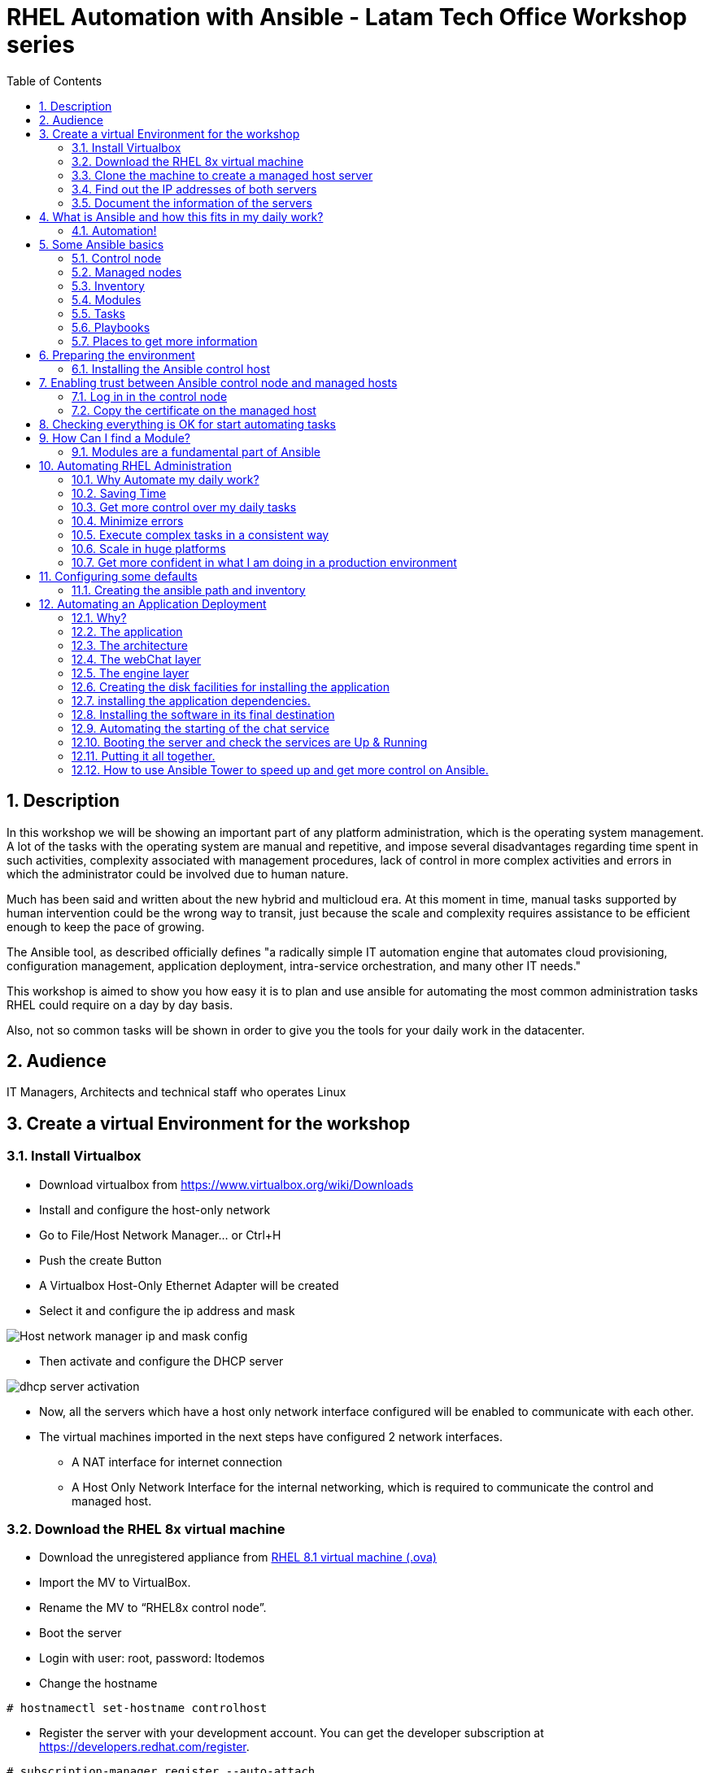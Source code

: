 :scrollbar:
:data-uri:
:toc2:
:imagesdir: images

= RHEL Automation with Ansible - Latam Tech Office Workshop series

:numbered:

== Description

In this workshop we will be showing an important part of any platform administration, which is the operating system management. A lot of the tasks with the operating system are manual and repetitive, and impose several disadvantages regarding time spent in such activities, complexity associated with management procedures, lack of control in more complex activities and errors in which the administrator could be involved due to human nature.

Much has been said and written about the new hybrid and multicloud era. At this moment in time, manual tasks supported by human intervention could be the wrong way to transit, just because the scale and complexity requires assistance to be efficient enough to keep the pace of growing.

The Ansible tool, as described officially defines  "a radically simple IT automation engine that automates cloud provisioning, configuration management, application deployment, intra-service orchestration, and many other IT needs." 

This workshop is aimed to show you how easy it is to plan and use ansible for automating the most common administration tasks RHEL could require on a day by day basis.

Also, not so common tasks will be shown in order to give you the tools for your daily work in the datacenter.

== Audience
IT Managers, Architects and technical staff who operates Linux

== Create a virtual Environment for the workshop

=== Install Virtualbox

* Download virtualbox from https://www.virtualbox.org/wiki/Downloads
* Install and configure the host-only network 
* Go to File/Host Network Manager… or Ctrl+H
* Push the create Button
* A Virtualbox Host-Only Ethernet Adapter will be created
* Select it and configure the ip address and mask

image::host_network_manager_ip_mask_config.png[Host network manager ip and mask config]

* Then activate and configure the DHCP server

image::dhcp_activation.png[dhcp server activation]

* Now, all the servers which have a host only network interface configured will be enabled to communicate with each other.
* The virtual machines imported in the next steps have configured 2 network interfaces.
- A NAT interface for internet connection
- A Host Only Network Interface for the internal networking, which is required to communicate the control and managed host.

=== Download the RHEL 8x virtual machine


* Download the unregistered appliance from 
https://1drv.ms/u/s!AjxeDEQoUvfXmgEVes7JRvcp-Hpc?e=FVQN1G[RHEL 8.1 virtual machine (.ova)^]
* Import the MV to VirtualBox.
* Rename the MV to “RHEL8x control node”.
* Boot the server
* Login with user: root, password: ltodemos
* Change the hostname

[source,bash]
-----------------
# hostnamectl set-hostname controlhost
-----------------

* Register the server with your development account. You can get the developer subscription at https://developers.redhat.com/register.

[source,bash]
-----------------
# subscription-manager register --auto-attach
-----------------
* Introduce your username and password with your subscription credentials.
* Update the server

[source,bash]
-----------------
# yum update
-----------------

=== Clone the machine to create a managed host server

* Do a poweroff from the rhel server already installed
* From VirtualBox, select the MV and clone it executing (menu) machine/clone or (Ctrl-O) to clone the server to be a managed host.
* Define a new MAC address policy to a “generate a new MAC address for all network adapters”
* Change the name to “RHEL8x managed host”.
* Boot the server
* Login with user: root, password: ltodemos
* Change the hostname

[source,bash]
-----------------
# hostnamectl set-hostname managedhost
-----------------
* Register the server with your development account

[source,bash]
-----------------
# subscription-manager register --auto-attach
-----------------

* Introduce your username and password with your subscription credentials.

=== Find out the IP addresses of both servers

Login in both servers and check their IP addresses issuing

[source,bash]
-----------------
# ifconfig enp0s8
-----------------

Write down the ip for future references.

=== Document the information of the servers

Fill the table below.

[options="header"]
|=======================
|Server | ip address
|Control host |
|Managed host |
|=======================

[NOTE]
At this point you have 2 servers, a control host and a managed host. These are the servers you need to follow this workshop.

== What is Ansible and how this fits in my daily work?
=== Automation!

As the Encyclopedia Britannica defines, “automation can be defined as a technology concerned with performing a process by means of programmed commands combined with automatic feedback control to ensure proper execution of the instructions. The resulting system is capable of operating without human intervention.” 

Automation has been with us for years, indeed the evolution of humanity is based on the notion of “how do I automate a process with repetitive tasks, in order to be more accurate, precise and fast in the execution”.

History is plagued with stories of automation. Gutenberg Printing Press, The Ford’s production line, Coffee machines, Bread Making Machine, Spotify, Amazon online, etc, etc, etc.

In the IT world, automation is even more necessary to execute repetitive tasks to bring a system to its usability state. This is where Ansible comes in this movie.

From https://www.ansible.com/overview/how-ansible-works we can rescue the following description:

“Ansible is a radically simple IT automation engine that automates cloud provisioning, configuration management, application deployment, intra-service orchestration, and many other IT needs.”

The vast majority of activities you execute on a daily basis for managing and configuring your RHEL (or any other linux or windows OS) can be expressed as a playbook and done automatically on managed hosts.

The goal of this workshop is to propose to participants a practical view of what Ansible can do for helping administrators and developers execute repetitive tasks on the management side of RHEL, in order to be more productive in less time.

== Some Ansible basics

=== Control node

Any machine with Ansible installed. You can run commands and playbooks, invoking /usr/bin/ansible or /usr/bin/ansible-playbook, from any control node. You can use any computer that has Python installed on it as a control node - laptops, shared desktops, and servers can all run Ansible. However, you cannot use a Windows machine as a control node. You can have multiple control nodes.

=== Managed nodes

The network devices (and/or servers) you manage with Ansible. Managed nodes are also sometimes called “hosts”. Ansible is not installed on managed nodes.

=== Inventory

A list of managed nodes. An inventory file is also sometimes called a “hostfile”. Your inventory can specify information like IP address for each managed node. An inventory can also organize managed nodes, creating and nesting groups for easier scaling.

=== Modules 

The units of code Ansible executes. Each module has a particular use, from administering users on a specific type of database to managing VLAN interfaces on a specific type of network device. You can invoke a single module with a task, or invoke several different modules in a playbook.

=== Tasks

The units of action in Ansible. You can execute a single task once with an ad-hoc command.

=== Playbooks

Ordered lists of tasks, saved so you can run those tasks in that order repeatedly. Playbooks can include variables as well as tasks. Playbooks are written in YAML and are easy to read, write, share and understand. 

=== Places to get more information

|=======================
|https://docs.ansible.com/ansible/latest/network/getting_started/basic_concepts.html
|https://www.ansible.com/overview/how-ansible-work
|=======================

== Preparing the environment
=== Installing the Ansible control host
==== Log In in the Control Node

Use the root account with ltodemos password to log in to this server with the IP logged in previous steps.

[NOTE]
If you are in Windows you can download putty for conveniently create 2 entries for log in to the control and management hosts.

==== Finding the repository
[source,bash]
-----------------
# yum repolist all | grep -i ansible

ansible-2-for-rhel-8-x86_64-debug-rpms     Red Hat Ans disabled
ansible-2-for-rhel-8-x86_64-rpms           Red Hat Ans disabled
ansible-2-for-rhel-8-x86_64-source-rpms    Red Hat Ans disabled
Ansible-2.8-for-rhel-8-x86_64-debug-rpms   Red Hat Ans disabled
ansible-2.8-for-rhel-8-x86_64-rpms         Red Hat Ans disabled
ansible-2.8-for-rhel-8-x86_64-source-rpms  Red Hat Ans disabled
ansible-2.9-for-rhel-8-x86_64-debug-rpms   Red Hat Ans disabled
ansible-2.9-for-rhel-8-x86_64-rpms         Red Hat Ans disabled
ansible-2.9-for-rhel-8-x86_64-source-rpms  Red Hat Ans disabled
-----------------
==== Enabling the repository

[source,bash]
-----------------
# subscription-manager repos --enable ansible-2.9-for-rhel-8-x86_64-rpms
-----------------

==== Installing Ansible and its dependencies
[source,bash]
-----------------
# yum install ansible -y
-----------------

==== Check everything is ok
[source,bash]
-----------------
# ansible --version
ansible 2.9.2
config file = /etc/ansible/ansible.cfg
configured module search path = ['/root/.ansible/plugins/modules', '/usr/share/ansible/plugins/modules']
ansible python module location = /usr/lib/python3.6/site-packages/ansible
executable location = /usr/bin/ansible
python version = 3.6.8 (default, Oct 11 2019, 15:04:54) [GCC 8.3.1 20190507 (Red Hat 8.3.1-4)]
-----------------

[NOTE]
In this stage, everything is set up for going forward and start automation!

== Enabling trust between Ansible control node and managed hosts
To speed up any of the actions proposed in this workshop we recommend creating a trust domain, which is easy to do following a simple steps.

==== Log in in the control node

When asking for a password just press enter.

[source,bash]
-----------------
# ssh-keygen -t rsa

Generating public/private rsa key pair.
Enter file in which to save the key (/root/.ssh/id_rsa):
Enter passphrase (empty for no passphrase):
Enter same passphrase again:
Your identification has been saved in /root/.ssh/id_rsa.
Your public key has been saved in /root/.ssh/id_rsa.pub.
The key fingerprint is:
SHA256:Ka1jUHpXm0z7fZ1fJYCWqU5ejMmkJWbyj63Cu44I49s root@controlnode
The key's randomart image is:
+---[RSA 3072]----+
|                 |
|           +     |
|    . = o B .    |
|     B B @ + .   |
|    o = S B   . .|
|     o @ . . . .+|
|o  .  = =   . ..+|
|oo..o. o       .o|
|.ooE++.         .|
+----[SHA256]-----+
-----------------

==== Copy the certificate on the managed host

[source,bash]
-----------------
# ssh-copy-id root@managedhost

/usr/bin/ssh-copy-id: INFO: Source of key(s) to be installed: "/root/.ssh/id_rsa.pub"
/usr/bin/ssh-copy-id: INFO: attempting to log in with the new key(s), to filter out any that are already installed
/usr/bin/ssh-copy-id: INFO: 1 key(s) remain to be installed -- if you are prompted now it is to install the new keys
root@192.168.56.121's password:

Number of key(s) added: 1

Now try logging into the machine, with:   ssh root@192.168.56.121
and check to make sure that only the key(s) you wanted were added.
-----------------

[NOTE]
Now there is trust between control and managed host. We are ready for the next step.

== Checking everything is OK for start automating tasks

Our first task is to check if our control node is able to execute a module on the managed host. This is very simple executing an ad-hoc command.

From control node execute the following command replacing ipmanagedhosts with the IP address of your managed host

[source, bash]
-------------------
# ansible all -i 'ip_of_managed_hosts,' -m ping

ipmanagedhosts | SUCCESS => {
    "ansible_facts": {
        "discovered_interpreter_python": "/usr/libexec/platform-python"
    },
    "changed": false,
    "ping": "pong"
}
-------------------

An example with the ip 192.168.56.119 as the managed host.

[source, bash]
-------------------
# ansible all -i '192.168.56.119,' -m ping

192.168.56.119 | SUCCESS => {
    "ansible_facts": {
        "discovered_interpreter_python": "/usr/libexec/platform-python"
    },
    "changed": false,
    "ping": "pong"
}
-------------------

[NOTE]
Look at the tag “ping” at the end of the JSON returned. If everything is ok, the result is “pong”

[NOTE]
Ping Module: This module is used to connect to the host, verify a usable python and return pong on success

== How Can I find a Module?

=== Modules are a fundamental part of Ansible
Modules do a variety of tasks that can be included in playbooks for automating complex procedures.

The best part of modules is that they are very well documented, so is a nice journey to go to the big list and see what they can do for us.
Accessing the module documentation
https://docs.ansible.com/ansible/latest/modules/modules_by_category.html 
Let’s find our first module

We can run ad-hoc commands on managed hosts with the module “command”. 

The module can be found at

https://docs.ansible.com/ansible/latest/modules/command_module.html?highlight=command

Let’s find out if the module cab me executed as an ad-hoc command

[source,bash]
--------------------
#  ansible all -i '192.168.56.119,' -m command -a "cat /etc/motd"

192.168.56.119 | CHANGED | rc=0 >>
  _____          _   _    _       _
 |  __ \        | | | |  | |     | |
 | |__) |___  __| | | |__| | __ _| |_
 |  _  // _ \/ _` | |  __  |/ _` | __|
 | | \ \  __/ (_| | | |  | | (_| | |_
 |_|  \_\___|\__,_| |_|  |_|\__,_|\__|
  _   _______ ____        _
 | | |__   __/ __ \      | |
 | |    | | | |  | |   __| | ___ _ __ ___   ___  ___
 | |    | | | |  | |  / _` |/ _ \ '_ ` _ \ / _ \/ __|
 | |____| | | |__| | | (_| |  __/ | | | | | (_) \__ \
 |______|_|  \____/   \__,_|\___|_| |_| |_|\___/|___/
--------------------

So Far So Good!

== Automating RHEL Administration

=== Why Automate my daily work?

It is a good question. There are several reasons why automation could save my life as an administrator.

But, let me be clear. My job is important as an administrator, and it could be even more important if I use my time and effort wisely to propose new ways of executing tasks making my company make more revenue. Isn't that great?

We are going to look at the different perspectives why automation is so important as far as a RHEL administration is concerned.

=== Saving Time

First and foremost, automation can be used to save time. If I save time doing every day work, I can do more, but this is only the tip of the iceberg.

=== Get more control over my daily tasks

Having a tool that does exactly what it is supposed to do, all the time, could give administrators peace of mind doing repetitive configuration and deployment tasks. More control over my daily job with more confidence. 

=== Minimize errors

After a playbook is created and tested, it will be executed in exactly the same way, all the time. No human errors due to misspelled commands or enter key error.

=== Execute complex tasks in a consistent way

Every time a procedure is executed, no matter how complex it is, administrators could expect the same results, in one server or in a huge amount of them.

=== Scale in huge platforms

Ansible can assist to execute tasks in 1, 2 or n servers, locally or remotely located. The real power of ansible is the ability to delegate complex and extensive jobs to the angine in order to it to take care of the execution cna completion.
Document well my job

One of the nice features of ansible is that the output of every playbook executed could be used to document what happened in every run. This is proof of execution that can be used to create more complex management documents.

=== Get more confident in what I am doing in a production environment

When we often execute playbooks with predecible results every time, is natural to be confident about tasks otherwise need to be done manually and are prone to human errors.

== Configuring some defaults

For this workshop we need to create some defaults in order to have the basics to execute playbooks in a straightforward manner.

=== Creating the ansible path and inventory

[source,bash]
----------------------
# mkdir /root/ansible
# cd /root/ansible
# echo  $'[managedhosts] \nip_address' > inventory

The ipaddress must be replaced by the ip of the managed hosts. 

In the example below the ip address of the managed host in the lab is 192.168.56.119.

# echo  $'[managedhosts] \n192.168.56.119' > inventory

# more inventory
[managedhosts]
192.168.56.119
----------------------

== Automating an Application Deployment

=== Why?

Be repeatable when an application deployment is concerned is crucial to survive in this automated world, where virtualization and cloud naive applications have taken control of a lot of aspects of our data centers.

Having the ability to deploy complex layouts and architectures in a virtualized environment, on-premise or not, is part of being at the speed of the 4th revolution.

Automated scalability in many cases is the name of the game, so whether it is the first time the application is deployed or several instances are needed to keep up with the demand, we need tools that keep us apart from the time consuming and error prone manual tasks.

This workshop has the main goal of showing you how to use ansible to deploy an application, from the RHEL management perspective.

Let’s get our hands dirty from now on...

=== The application

For this workshop we are going to implement a simple yet powerful general purpose application that could be used for multiple purposes. This app is a simple service provider that can be customized for any requirement in which there exists the necessity of access to the services to obtain something… bare with me, so I am going to explain this in detail.

=== The architecture

image::apparchitecture.png[Architecture Diagram]

=== The webChat layer

This layer exposes through the port 8080 a web interface to interact with, also expose an api.

* https://server_ip:8080/chat redirect to the app
* https://server_ip:8080/api?chat&question= define a simple api to ask to the service

Needless to say that it needs the engine up & running for working properly.

=== The engine layer

This layer exposes through the port 9095 via linux sockets a chat service.

* server_ip:9095/chat can be interrogated with an ansible question.

This service is essential for the webChat layer to work properly.

=== Creating the disk facilities for installing the application

We need to copy the source code to our managed hosts. Every managed host has 2 devices on /dev for creating a volume group. Such is the case of:

- /dev/sdb
- /dev/sdc

We need to create a volume group out of these two devices. This volume group will be named as *chatbotVG*. Inside this volume group we are going to create a logical volume named *data*. This logical volume will be mounted in a directory called /home/chatbot. This needs to be translated to a Playbook for automating this OS admin tasks in a consistent way.

Let's begin by checking that boths devices are present

[source,bash]
---------------------
# vim chatbotCreateFilesystem.yml

---
  - hosts: managedhosts
    name: Creating the chatbot filesystem

    tasks:

      - name: check sdb
        block:
          - name: checking for device /dev/sdb
            set_fact: proceedWithInstallation=yes
            when:  hostvars[inventory_hostname]["ansible_facts"]["device_links"]["ids"]["sdb"] 
        rescue:
          - name: Device /dev/sdb does not exist!
            set_fact: proceedWithInstallation=no
          

      - name: check sdc
        block:
          - name: checking for device /dev/sdc
            set_fact: proceedWithInstallation=yes
            when:  hostvars[inventory_hostname]["ansible_facts"]["device_links"]["ids"]["sdc"] 
        rescue:
          - name: Device /dev/sdc does not exist!
            set_fact: proceedWithInstallation=no
        when:
          - hostvars[inventory_hostname]['proceedWithInstallation']
...
---------------------

Here we have coded a Block. A block enables us to manage errors easily. We start with hosts: managedhosts as in inventory file has been set. For each IP address present in the group managedhosts ansible will execute the actions inside TASKS tag. 

We are going to check the hostvars content, which is populated when the gather_facts module is automatically executed. In this case we are checking the value of the dictionary with hostvars[inventory_hostname]["ansible_facts"]["device_links"]["ids"]["sdb"] to determine if sdb exists.

[NOTE]
hostvars is a dictionary keyed by each host.

In case one or both devices are not present, a fact is created called "proceedWithInstallation" that will be useful to execute the rest of our playbook. If this variable is set to no, further installation won't be executed. This occurs in the rescue clause where we use set_fact to update the proceedWithIntsllation variable.

After we check the existence of our devices we proceed to create the volume group and logical volume to be mounted.

[source,bash]
--------------------
...
      - name: creating disk facilities
        block:
          - name: Creating chatbot Volume group.
            lvg:
              pvs: "/dev/sdb,/dev/sdc"
              vg: "chatbotVG"
              pv_options: '-Z y'
              force: no
              state: present

          - name: Creating data Logical Volume.
            lvol:
              vg: "chatbotVG"
              lv: "data"
              size: 10g
              active: yes
              force: no
              state: present

          - name: Creating a XFS filesystem on lvm /dev/mapper/chatbotVG-data.
            filesystem:
              fstype: "xfs"
              dev: "/dev/mapper/chatbotVG-data"
              force: no

          - name: Creating the mounting point /home/chatbot.
            file:
              path: "/home/chatbot/"
              state: directory
              mode: '0700'

          - name: Mount the  filesystem.
            mount:
              path: "/home/chatbot"
              src: "/dev/mapper/chatbotVG-data"
              fstype: "xfs"
              opts: rw,nosuid,noexec
              state: mounted

        when:
          - hostvars[inventory_hostname]['proceedWithInstallation']

        
      - name: Error on disk creation results
        debug: 
          msg: "An error occured when trying to create the disk facilities for the chatbot, aborting installation! {{hostvars[inventory_hostname]['proceedWithInstallation']}}"
        when:  
          - not hostvars[inventory_hostname]['proceedWithInstallation']      
--------------------
          
Another block is created with a *when clause* to execute the procedure if both devices are present. 

The playbook proceed with the following:

- Create a volume group called *chatbotVG* with sdc and sdc devices using *lvg* ansible module.
- Create a logical volume called *data* which size is 4 Gb using *lvol* ansible module..
- Create a filesystem XFS on /dev/mapper/chatbotVG-data using *filesystem* ansible module.
- Create a mount point called */home/chatbot*  using *file* ansible module.
- Mount /dev/mapper/chatbotVG-data on /home/chatbot using *mount* ansible module.

[source, bash]
------------------
# ansible-playbook chatbotCreateFilesystem.yml -i ./inventory

PLAY [Creating the chatbot filesystem] ******************************************************************************************************************************************

TASK [Gathering Facts] ***************************************************************************************************************************************
ok: [192.168.56.119]

TASK [checking for device /dev/sdb] **************************************************************************************************************************
ok: [192.168.56.119]

TASK [checking for device /dev/sdc] **************************************************************************************************************************
ok: [192.168.56.119]

TASK [Creating chatbot Volume group.] ************************************************************************************************************************
changed: [192.168.56.119]

TASK [Creating data Logical Volume.] *************************************************************************************************************************
changed: [192.168.56.119]

TASK [Creating a XFS filesystem on lvm /dev/mapper/chatbotVG-data.] ******************************************************************************************
changed: [192.168.56.119]

TASK [Creating the mounting point /home/chatbot.] ************************************************************************************************************
changed: [192.168.56.119]

TASK [Mount the  filesystem.] ********************************************************************************************************************************
changed: [192.168.56.119]

TASK [Error on disk creation results] ************************************************************************************************************************
skipping: [192.168.56.119]

PLAY RECAP ***************************************************************************************************************************************************
192.168.56.119             : ok=8    changed=5    unreachable=0    failed=0    skipped=1    rescued=0    ignored=0

------------------

Every task has some hints of what just happened. 

* changed. It is shown when the task has been successfully executed and the action changes something in the remote host. This could be that, for example, the filesystem that did not exist was created.

* ok: nothing was changed on the remote host because, by the idempotent nature, ansible determined nothing had to be done in order to get the result expected.

* skipping: By a conditional condition, the task was skipped. In this playbook, a task that expects an error was not executed because there were no errorrs in the execution.

[NOTE] 
At this stage, the filesystem was created and mounted on /home/chatbot. This directory will be used for cloning the github repository where the application is stored.

=== installing the application dependencies.

The chatbot application is python 3 based, so we need to install python 3 on our remote servers. We are going to create a playbook for installing this package, but also check and install the required libraries if needed. When we say "if needed" we refer ourselves to the fact that ansible is an *idempotent tool*. Ansible will look to get to the desired stated (installed). If the package or the  libraries are already installed any of the actions associated will be executed.

[NOTE] 
Also, we will need to install git in order for the remote host to be able to clone the chatbot application repository.

Let's start by creating this playbook.

[NOTE] by now, we are creating independent Playbooks as big blocks as far as simplicity of explanation is concerned. At the end we will be using the Ansible import_playbook directive to import every individual playbook and execute them as a whole.

[source,bash]
----------------------
# vim chatbotInstallPythonDependencies.yml

---
  - hosts: managedhosts
    name: Installing software dependencies
    gather_facts: no 
    tasks:
    
      - name: installing python 3.6
        yum: 
          name: python36
          state: latest

      - name: installing git
        yum: 
          name: git
          state: latest
   
      - name: installing nltk
        pip:
          name: nltk

      - name: installing tflearn
        pip:
          name: tflearn

      - name: installing numpy
        pip:
          name: numpy

      - name: installing tensorflow
        pip:
          name: tensorflow

      - name: installing flask
        pip:
          name: flask
----------------------

We don't need to gather facts in this playbook, because we don´t need any host based variable to execute tasks, so we can speed up the execution of this playbook using the gather_fact module.

The hosts to interact with are which are present in the managedhosts group of the inventory created previously. In our case is the IP Address 192.168.56.119.

The tasks define for this stage are:

* First, we need to be sure python 3.6 is installed, otherwise ansible needs to make sure the latest version is installed properly. This is done by the *yum module* which needs the package name (in this case python36 for RHEL 8.1) and the state. This flag tells ansible to install the package if not present or update it to the latest version if needed.

- name: python36
- state: latest

* GIT is also needed on the remote hosts. This is because in the following playbook we will need to clone the application repository. So, we use the yum module again to install it.

- name: git
- state: latest

* The following actions are related to the installation of some required libraries. In this case nltk for natural language processing, numpy for numerical calculations, tflearn and tensorflow for applying artificial intelligence to the chatbot, and Flask for the creation of the web service delivered by webChat.py. The *pip module* only needs the *name* of the libraries that need to be installed.

[source,bash]
----------------------
# ansible-playbook installChatBotPythonDependencies.yml -i inventory

PLAY [[Installing software dependencies] ******************************************************************************************************************************************

TASK [installing python 3.6] ************************************************************************************************************************************
changed: [192.168.56.119]

TASK [installing git] ************************************************************************************************************************************
changed: [192.168.56.119]

TASK [installing nltk] ******************************************************************************************************************************************
changed: [192.168.56.119]

TASK [installing tflearn] ***************************************************************************************************************************************
changed: [192.168.56.119]

TASK [installing numpy] ***************************************************************************************************************************************
ok: [192.168.56.119]

TASK [installing tensorflow] ************************************************************************************************************************************
changed: [192.168.56.119]

TASK [installing flask] *****************************************************************************************************************************************
changed: [192.168.56.119]

PLAY RECAP ***************************************************************************************************************************************************
192.168.56.119             : ok=7    changed=6    unreachable=0    failed=0    skipped=0    rescued=0    ignored=0

----------------------

The first two tasks installs python and git, then it continues with the actions associated with libraries installation using the *module pip*. Each one is in charge of taking the library to the state desired, by default it is "installed".

At the end of the execution output you can notice a PLAY RECAP, which in turns indicates that 6 things were changed, in this case the installation of python 3.6, git and the installation of nlt, tflearn, tensorflow and flask libraries.

[source,bash]
----------------------
PLAY RECAP ***************************************************************************************************************************************************
192.168.56.119             : ok=7    changed=6    unreachable=0    failed=0    skipped=0    rescued=0    ignored=0
----------------------

[NOTE] 
In this stage we are sure all re prerequisites are met for installing the application.

=== Installing the software in its final destination

For this phase, we need to clone the chatbot repository from github in the remote /home/chatbot filesystem. This directory contains all the sources and data needed to execute the ansible chat service.

We also need to open ports to get the application running properly and create the configuration files to manage the application as a service using the systemd facility.

[source,bash]
----------------------
# vim chatbotInstallSoftware.yml

---
  - hosts: managedhosts
    name: Installing chatbot software
    gather_facts: no
    tasks:

    - name: Cloning the chatbot software repository
      git:
        repo: 'https://github.com/ltoRhelDemos/python-ansible-chatbot.git'
        dest: /home/chatbot/
        force: yes

    - name: copying ansibleChatbot.service template to /etc/systemd/system
      copy:
        src: /home/chatbot/ansibleChatbot.service
        dest: /etc/systemd/system
        remote_src: yes
        mode: '0644'

    - name: copying ansibleChatbotWebInterface.service template to /etc/systemd/system
      copy:
        src: /home/chatbot/ansibleChatbotWebInterface.service
        dest: /etc/systemd/system
        remote_src: yes
        mode: '0644'

    - name: Opening the webservice port 8080
      firewalld:
        port: 8080/tcp
        permanent: yes
        state: enabled

    - name: Opening the engine port 9095
      firewalld:
        port: 9095/tcp
        permanent: yes
        state: enabled

    - name: restarting the firewalld
      service:
        name: firewalld
        state: restarted
----------------------

The following steps are done:

* Using the *git module* we are cloning the chatbot application repository on /home/chatbot filesystem
* The *copy module* is used to copy the two configuration files needed for systemd to start, stop, enable, disable and get the status of our services, the chatbot engine and the web interface service.
* Then we use the *firewalld module* in order to open the ports 8085 and 9095 (tcp) making them permanent.
* Finally with the *service module* we restart firewalld.

[source,bash]
----------------------
# ansible-playbook chatbotInstallSoftware.yml -i ./inventory

PLAY [Installing chatbot software] ***************************************************************************************************************************************

TASK [Cloning the chatbot software repository] **************************************************************************************************************
changed: [192.168.56.126]

TASK [copying ansibleChatbot.service template to /etc/systemd/system] ****************************************************************************************
changed: [192.168.56.126]

TASK [copying ansibleChatbotWebInterface.service template to /etc/systemd/system] ****************************************************************************
changed: [192.168.56.126]

TASK [Opening the webservice port 8080] *********************************************************************************************************************
changed: [192.168.56.126]

TASK [Opening the engine port 9095] *************************************************************************************************************************
changed: [192.168.56.126]

TASK [restarting the firewalld] ******************************************************************************************************************************
changed: [192.168.56.126]

PLAY RECAP ***************************************************************************************************************************************************
192.168.56.126             : ok=6    changed=6    unreachable=0    failed=0    skipped=0    rescued=0    ignored=0

----------------------

The playbook is executed successfully having 6 changes made, in this case the repo cloning, the systemd configuration files copied to /etc/systemd/system directory for manipulating our programs as services, the firewalld update to open 8080 and 9095 tcp ports and the firewalld process restart.

Now our application is in the managed host ready to be executed to start the chat service. Let's first try to execute the engine manually on the managed host.

[source,bash]
----------------------
# ssh root@192.168.56.119

# cd /home/chatbot

# python3 serviceProvider.py

--------------------------------------------------------------------------

  _____          _   _    _       _
 |  __ \        | | | |  | |     | |
 | |__) |___  __| | | |__| | __ _| |_
 |  _  // _ \/ _` | |  __  |/ _` | __|
 | | \ \  __/ (_| | | |  | | (_| | |_
 |_|  \_\___|\__,_| |_|  |_|\__,_|\__|

  Service Provider Demo
  Alejandro Dirgan 2019


--------------------------------------------------------------------------
HELP:
--------------------------------------------------------------------------
to start server using other than default values use it with the parameters:
   serviceProvider.py [port=9095] [homedir=/tmp] [serviceName=serviceProvider] [verbose=True]

to stop the server:
   touch /tmp/serviceProvider.stop

to send command to server via command line where 0.0.0.0 is the ip (localhost)
   echo about | nc 0.0.0.0 9095

--------------------------------------------------------------------------
INFO:
--------------------------------------------------------------------------
True
/tmp/serviceProvider.pid
(init) starting serviceProvider!
(init) home directory is /tmp
(init) listening on port 9095
(init) this process is identified by: 14813
Found data preprocessed on disk!
found model on disk!
(eventLoop) entering event loop!

----------------------

This service is event driven, which means that it will get into an endless loop for accepting requests. 

From the control host we can try to access the engine with Ncat command.

[NOTE]
The syntax is very simple. Use the command "chat", then the parameter "question" followed by an equal sign "=" and the question substituting the spaces by underscores "_"

[source,bash]
----------------------
# echo chat question=who_are_you? | nc 192.168.56.119 9095

{"status": "(OK)", "response": {"tag": "who", "answer": "I am a robot that answers questions about Ansible"}}

# echo chat question=who_are_you? | nc 192.168.56.119 9095

{"status": "(OK)", "response": {"tag": "who", "answer": "I am a good chatter, specially if we talk about Ansible"}}

# echo chat question=are_you_a_robot? | nc 192.168.56.119 9095

{"status": "(OK)", "response": {"tag": "who", "answer": "I am a robot that answers questions about Ansible"}}

----------------------

As you can see, the engine is able to classify your questions and respond accordingly. The syntax for asking questions is very simple.

If we need to stop the service, we only are required to send a "stop" directive.

[source,bash]
----------------------
# echo stop | nc 192.168.56.119 9095
----------------------

[NOTE] 
Because this is an example service provider there is not security associated for stopping the service arbitrarily.

*The webChat*

Let's try the web interface so we can be sure everything is ok so far.

In another ssh session connected to the managed host start the webChat.py program.

[source,bash]
----------------------
# cd /home/chatbot

# python3 webChat.py

 * Serving Flask app "webChat" (lazy loading)
 * Environment: production
   Use a production WSGI server instead.
 * Debug mode: on
 * Running on http://0.0.0.0:8080/ (Press CTRL+C to quit)
 * Restarting with stat
 * Debugger is active!
 * Debugger PIN: 306-602-425
192.168.56.1 - - [14/Jan/2020 17:22:35] "GET / HTTP/1.1" 200 -
192.168.56.1 - - [14/Jan/2020 17:22:35] "GET /favicon.ico HTTP/1.1" 404 -

----------------------

For accessing the service, just start a browser and type *http://192.168.56.119:8080/chat*

If everything is ok, the following interface will be shown in the browser.

image::webChat.png[Ansible chatbot Web Interface]

Another way to interact with the chatbot is using its API directly.

From the browser access *http://192.168.56.119:8080/api?command=chat&question=who_are_you*

The response on the browser should be:

[source,bash]
----------------------
{
"response": {
"answer": "I am a good chatter, specially if talk about Ansible",
"tag": "who"
},
"status": "(OK)"
}
----------------------

[NOTE] 

Now it is time to start the application as a service and automate the application starting procedure with systemd. That is the goal of the following playbook.

=== Automating the starting of the chat service

Now that we are sure the application is installed and everything goes well it's time to automate the service start at boot time.

[source,bash]
----------------------
# vim chatbotStartServices.yml
---
  - hosts: managedhosts
    name: Starting chatbot services
    gather_facts: no

    tasks:

      - name: enable ansibleChatbot service
        systemd:
          name: ansibleChatbot
          state: started
          enabled: yes

      - name: enable ansibleChatbotWebInterface service
        systemd:
          name: ansibleChatbotWebInterface
          state: started
          enabled: yes
----------------------

Enabling the services is an easy task using *systemd module*. For both services we are going to start them with the *enable* directive in order to ansible, not only to start the services, but making them automatically restarting at boot time.

Let's execute the playbook.

[source,bash]
----------------------
# ansible-playbook chatbotStartServices.yml -i ./inventory

PLAY [Starting chatbot services] *************************************************************************************************************************

TASK [enable ansibleChatbot service] *************************************************************************************************************************
changed: [192.168.56.126]

TASK [enable ansibleChatbotWebInterface service] *************************************************************************************************************************
changed: [192.168.56.126]

PLAY RECAP **************************************************************************************************************
192.168.56.126             : ok=2    changed=2    unreachable=0    failed=0    skipped=0    rescued=0    ignored=0
----------------------

After the execution we see that both services were changed to *started*.

The goal of the playbook is, finally, having the chatbot service up & running. After this we can check the service on the browser using the following address *https://192.168.56.119:8080/chat*.

=== Booting the server and check the services are Up & Running

This is the final step to be done in order to guarantee the service will survive to the server boot. In this case, the following playbook only execute a reboot and wait for the server to boot up.

[source,bash]
----------------------
---
  - hosts: managedhosts
    name: Rebooting...
    gather_facts: no
    
    tasks:
    
    - name: Reboot host and wait for it to restart
      reboot:
        msg: "Reboot initiated by Ansible"
        connect_timeout: 5
        reboot_timeout: 600
        pre_reboot_delay: 0
        post_reboot_delay: 30
        test_command: "systemctl is-active ansibleChatbot --quiet && systemctl is-active --quit ansibleChatbotWebInterface"
----------------------

The playbook uses the *reboot module* in which we are specifying to wait 30 seconds until the server is up again. Also look at the test_command parameter at the end. We are using a composed bash shell command using systemd with is-active parameter which, is both service are up, returns 0. 

[source,bash]
----------------------
# ansible-playbook chatbotRebootServer.yml -i ./inventory

PLAY [Rebooting...] *************************************************************************************************

TASK [Reboot host and wait for it to restart] *********************************************************************************************************************
changed: [192.168.56.126]

PLAY RECAP **********************************************************************************************************
192.168.56.126             : ok=1    changed=1    unreachable=0    failed=0    skipped=0    rescued=0    ignored=0

----------------------

The result is ok=1, changed=1. In this case the reboot was executed successfully and the test_command passed.

=== Putting it all together.

We have been creating ans executing different playbooks for different tasks:

* *chatbotCreateFileSystem.yml* for Creating the filesystem and mount /home/chatbot to receive the application
* *chatbotInstallPythonDependencies.yml* for Installing all software dependencies
* *chatbotInstallSoftware.yml* for installing the application itself and some configuration files
* *chatbotStartServices.yml* for starting the services and make them permanent after reboot
* *chatbotRebootServer.yml* for rebooting the server and check the services were invoked successfully after reboot

This completes the whole installation cycle of the chatbot. But how to execute this using one playbook?.

Two ways we can use to create a unique playbook that can be executed by ansible.

* Using import_playbook in order to import all the playbooks created previously. 

Let's create a masterPlaybook.

[source,bash]
----------------------
# vim chatbotMasterPlaybook.yml

---

  - import_playbook: chatbotCreateFilesystem.yml
  - import_playbook: chatbotInstallPythonDependencies.yml
  - import_playbook: chatbotInstallSoftware.yml
  - import_playbook: chatbotStartServices.yml
  - import_playbook: chatbotRebootServer.yml
----------------------

After saving this playbook, the execution will be importing the previously created playbooks and those will be executed in the order they appear.

[source,bash]
----------------------
# ansible-playbook chatbotMasterPlaybook.yml -i ./inventory

PLAY [Creating chatbot filesystem] ******************************************************************************************************************************************

TASK [Gathering Facts] ***************************************************************************************************************************************
ok: [192.168.56.119]

TASK [checking for device /dev/sdb] **************************************************************************************************************************
ok: [192.168.56.119]

TASK [checking for device /dev/sdc] **************************************************************************************************************************
ok: [192.168.56.119]

TASK [Creating chatbot Volume group.] ************************************************************************************************************************
changed: [192.168.56.119]

TASK [Creating data Logical Volume.] *************************************************************************************************************************
changed: [192.168.56.119]

TASK [Creating a XFS filesystem on lvm /dev/mapper/chatbotVG-data.] ******************************************************************************************
changed: [192.168.56.119]

TASK [Creating the mounting point /home/chatbot.] ************************************************************************************************************
changed: [192.168.56.119]

TASK [Mount the  filesystem.] ********************************************************************************************************************************
changed: [192.168.56.119]

TASK [Error on disk creation results] ************************************************************************************************************************
skipping: [192.168.56.119]

PLAY [Installing software dependencies] ******************************************************************************************************************************************

TASK [installing python 3.6] *********************************************************************************************************************************
changed: [192.168.56.119]

TASK [installing git] ****************************************************************************************************************************************
changed: [192.168.56.119]

TASK [installing nltk] ***************************************************************************************************************************************
changed: [192.168.56.119]

TASK [installing tflearn] ************************************************************************************************************************************
changed: [192.168.56.119]

TASK [installing numpy] **************************************************************************************************************************************
ok: [192.168.56.119]

TASK [installing tensorflow] *********************************************************************************************************************************
changed: [192.168.56.119]

TASK [installing flask] **************************************************************************************************************************************
changed: [192.168.56.119]

PLAY [Installing chatbot software] ******************************************************************************************************************************************

TASK [Cloning the chatbot software repository] **************************************************************************************************************
changed: [192.168.56.119]

TASK [copying ansibleChatbot.service template to /etc/systemd/system] ****************************************************************************************
changed: [192.168.56.119]

TASK [copying ansibleChatbotWebInterface.service template to /etc/systemd/system] ****************************************************************************
changed: [192.168.56.119]

TASK [Opening the webservice port 8080] *********************************************************************************************************************
changed: [192.168.56.119]

TASK [Opening the engine port 9095] *************************************************************************************************************************
changed: [192.168.56.119]

TASK [restarting the firewalld] ******************************************************************************************************************************
changed: [192.168.56.119]

PLAY [Starting chatbot services] ******************************************************************************************************************************************

TASK [enable ansibleChatbot service] *************************************************************************************************************************
changed: [192.168.56.119]

TASK [enable ansibleChatbotWebInterface service] *************************************************************************************************************
changed: [192.168.56.119]

PLAY [Rebooting...] ******************************************************************************************************************************************

TASK [Reboot host and wait for it to restart] ****************************************************************************************************************
changed: [192.168.56.119]

PLAY RECAP ***************************************************************************************************************************************************
192.168.56.119             : ok=24   changed=20   unreachable=0    failed=0    skipped=1    rescued=0    ignored=0

----------------------

After this execution, the application will be up and running and the server will be accessible to interact with.

* Another way to consolidate all the playbooks created is saving all individual files in a consolidated playbook. This way only one file needs to be saved and executed. The drawbacks of this approach is the scalability. The modularity of manipulating isolated playbooks and then combined on one master using imports is much more maintainable, easy to read and scalable.

=== How to use Ansible Tower to speed up and get more control on Ansible.

From Ansible Tower Documentation we can obtain a very brief description of what Tower is and how it can help us to be more productives.

"Ansible Tower (formerly ‘AWX’) is a web-based solution that makes Ansible even more easy to use for IT teams of all kinds. It’s designed to be the hub for all of your automation tasks.

Tower allows you to control access to who can access what, even allowing sharing of SSH credentials without someone being able to transfer those credentials. Inventory can be graphically managed or synced with a wide variety of cloud sources. It logs all of your jobs, integrates well with LDAP, and has an amazing browsable REST API. Command line tools are available for easy integration with Jenkins as well. Provisioning callbacks provide great support for autoscaling topologies."

The first step we need to take is installing Tower on a server. For this workshop's purpose we are going to install the Tower application in the same server as ansible was installed in the first place. For this, we propose to create a playbook for automating this installation.

login in the ansile server, go to /root/ansible and create the following playbook.

[source,bash]
---------------------
# vim installTower.yml

---
  - hosts: tower

    name: Ansible Tower Installation
    gather_facts: no

    vars:
      dest: '/root/tower'
      source: 'https://releases.ansible.com/ansible-tower/setup/ansible-tower-setup-latest.tar.gz'
      filename: 'ansible-tower-setup-latest.tar.gz'

    tasks:

    - name: installing tar package
      yum:
        name: tar
        state: latest

    - name: Create a directory if it does not exist
      file:
        path: '{{ dest }}'
        state: directory
        mode: '0700'

    - name: Getting the software
      get_url:
        url: '{{ source }}'
        dest: '{{ dest }}/{{ filename }}'

    - name: Extracting package
      unarchive:
        src: '{{ dest }}/ansible-tower-setup-latest.tar.gz'
        dest: '{{ dest }}/.'
        remote_src: yes

    - name: get the final directory
      shell: 'ls -d {{dest}}/*/'
      register: finalDir

    - name: Setting admin password
      lineinfile:
        path: '{{ finalDir.stdout }}inventory'
        state: present
        regexp: "^admin_password=''"
        line: "admin_password='ltodemos'"

    - name: Setting database password
      lineinfile:
        path: '{{ finalDir.stdout }}inventory'
        state: present
        regexp: "^pg_password=''"
        line: "pg_password='ltodemos'"

    - name: Setting rabbit mq password
      lineinfile:
        path: '{{ finalDir.stdout }}inventory'
        state: present
        regexp: "^rabbitmq_password=''"
        line: "rabbitmq_password='ltodemos'"

    - name: Installing Tower
      shell: './setup.sh'
      args:
        chdir: '{{ finalDir.stdout }}'
      register: output
      
    - name: Reboot host and wait for it to restart
      reboot:
        msg: "Rebooting the server"
        connect_timeout: 5
        reboot_timeout: 600
        pre_reboot_delay: 0
        post_reboot_delay: 30
        test_command: "whoami"

---------------------

This playbook can be executed using the ansible-playbook command as follows. The inventory file need to be modified though.

[source,bash]
---------------------------------
# vim inventory

[managedhosts]
192.168.56.119

[tower]
192.168.56.120

# ansible-playbook installTower -i .

PLAY [Ansible Tower Installation] ****************************************************************************************************************************

TASK [installing tar package] ********************************************************************************************************************************
ok: [localhost]

TASK [Create a directory if it does not exist] ***************************************************************************************************************
ok: [localhost]

TASK [Getting the software] **********************************************************************************************************************************
ok: [localhost]

TASK [Extracting package] ************************************************************************************************************************************
changed: [localhost]

TASK [get the final directory] *******************************************************************************************************************************
changed: [localhost]

TASK [Setting admin password] ********************************************************************************************************************************
changed: [localhost]

TASK [Setting database password] *****************************************************************************************************************************
changed: [localhost]

TASK [Setting rabbit mq password] ****************************************************************************************************************************
changed: [localhost]

TASK [Installing Tower] **************************************************************************************************************************************
changed: [localhost]

TASK [Reboot host and wait for it to restart] ****************************************************************************************************************
---------------------------------

The playbook change the *inventory* configuration file in those lines where a password is needed. In particular for *admin account*. The password we are changing to is *ltodemos*. *Admin + ltodemos* is going to be our credentials to access the service using:

[source,bash]
---------------------------------
http://192.168.56.120
---------------------------------

The login screen will prompt for a user and a password. Use *admin* username and *ltodemos* password to access tower app from the browser.

image::tower-login.png[Login Screen]

To use Tower we need to request a Trial license in http://ansible.con/license.

image::tower-license.png[Tower license can be purchased or requested as a Trial license to test the product]

When accessing Tower and register it using the license obtained in the previous step you'll be able to see the dashboard as we depicted it in the following image.

image::tower-dashboard.png[Tower Dashboard]

Now it is time to create a Job Template. From the Ansible Tower Documentation we have extracted:

"A job template is a definition and set of parameters for running an Ansible job. Job templates are useful to execute the same job many times. Job templates also encourage the reuse of Ansible playbook content and collaboration between teams. While the REST API allows for the execution of jobs directly, Tower requires that you first create a job template."

A job template is a visual realization of an ansible-playbook command and all the flags needed for execute the job. A job template defines the combination of a playbook from a project, an inventory, a credential and any other Ansible parameters required to run.

*Creating a Project*

Let's establish what we need to do for creating and executing a job template. In the first place we need to create a project. From official documentation "A Project is a logical collection of Ansible playbooks, represented in Tower." So, projects are mechanisms of defining a set of playbooks to pursue a goal.

For example, in our workshop, our goal is to install the ansible chatbot application. So, we need to create a project where all the playbooks created previously need to be defined. For doing this, we have two mechanisms. The first one is the recommended one which is to define a SCN repository for storing all the components of pur playbooks. 

The second method is using a local place to store the playbooks. For simplicity we are going to use this last method. 

Ansible tower maintains /var/lib/awx/projects/ in which we can create sub-folders for our projects. We need to be sure the folders and its content are accessible by the user *awx*.

[source,bash]
-------------------------
# cd /var/lib/awx/projects/
# git clone https://github.com/ltoRhelDemos/python-ansible-chatbot-playbooks.git
# chown -R awx:awx /var/lib/awx/projects/python-ansible-chatbot-playbooks
-------------------------

We have cloned the repository now all the playbooks created in this workshop are part of a project directory. This is going to be used in the project creation from tower gui. Go to project and push the PLUS button, then fill out all the values as the following image depicted.

image::tower-project.png[adding a project for chatbot installation]

*Creating Credentials*

In precious parts of this workshop we generated a ssh key on the ansible server, then copied it to each ansible host (managedhosts) where the playbooks were going to be executed. way there is no need to authenticate against those servers using username and password. Now we can do the same, but instead we are going to create a credential for these servers in order to authenticate using the root account. First select Credentials at the left menu and then push the PLUS button.

image::tower-credentials-add.png[Adding a credential]

Then fill out all the fields as depicted in the following image.

image::tower-credentials-machine.png[Credential creation]

After saving the credential is ready to be used in our next step.

*Creating an Inventory*

As in the command line, Tower requires an inventory to work against. In this case we are going to create one, indicating the managed host where we are going to operate with our job template.

Follow the steps depicted in the following images.

Push the PLUS button then Inventory in the pull down menu

image::tower-inventory-add.png[]

Fill out the fields and push the save button

image::tower-inventory-name.png[]

Push the groups button and then the PLUS button

image::tower-inventory-groups.png[]

Fill out the fields and push the save button

image::tower-inventory-groups-name.png[]

Now push the hosts button and the the PLUS button

image::tower-inventory-hosts.png[]

Fill out the fields and push the save button

image::tower-inventory-hosts-name.png[]

Push the groups button and in the emergent window select managedhosts group previously created, then press save

image::tower-inventory-hosts-groups.png[]

After saving the host is assigned to the managedhosts group

image::tower-inventory-hosts-groups-assigned.png[]

*Creating a Job Template*

Finally we are going to create a job template that we could execute or lauch to execute the chatbot installation playbooks.

In our case, we are going to create the template using the chatbotMasterPlaybook.yml

Follow the steps depicted in the following images.

Choose the Templates menu item on the left and push the PLUS button choosing Job template in the pull-down menu.

image::tower-template-add.png[]

Fill out all the fields in the image, choosing the inventory, project, playbook and credentials to be used, then save.

image::tower-template-name.png[]

After saving the template is going to be ready to be launched, in this case becoming a running job.

image::tower-template-list.png[]

When we launch the template, a job is created and automatically redirected to its information screen where the progress screen could be observed to understand how the playbook is being executed.

image::tower-template-job.png[]

The playbook is executed and the installation is completed with no errors. At this point in time the application is up and running after the server reboots and systemd starts the engine and the webchat services.

Let's access the application.

[source,bash]
------------------------------
http://192.168.56.119:8080/chat
------------------------------

image::chatbot.png[]

This concludes this workshop. I Hope this information will be useful to realize in your own terms how ansible can help you to be more productive and more consistent in your daily work!








